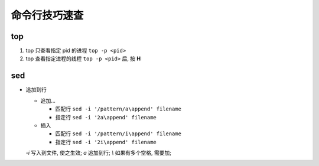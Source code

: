 命令行技巧速查
======================================================================

top
------------------------------------------------------------

#. top 只查看指定 pid 的进程   ``top -p <pid>``
#. top 查看指定进程的线程 ``top -p <pid>`` 后, 按 **H**

sed
------------------------------------------------------------

- 追加到行

  - 追加...

    - 匹配行 ``sed -i '/pattern/a\append' filename``
    - 指定行 ``sed -i '2a\append' filename``

  - 插入

    - 匹配行 ``sed -i '/pattern/i\append' filename``
    - 指定行 ``sed -i '2i\append' filename``

  *-i* 写入到文件, 使之生效; *a* 追加到行; *\\* 如果有多个空格, 需要加;
